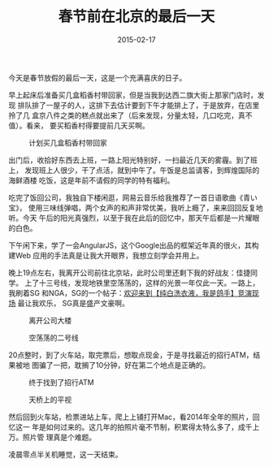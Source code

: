 #+TITLE: 春节前在北京的最后一天
#+DATE: 2015-02-17

今天是春节放假的最后一天，这是一个充满喜庆的日子。

早上起床后准备买几盒稻香村带回家，但是当我到达西二旗大街上那家门店时，发现
排队排了一屋子的人，这排下去估计要到下午才能排上了，于是放弃，在店里拎了几
盒京八件之类的糕点就出来了（后来发现，分量太轻，几口吃完，真不值）。看来，
要买稻香村得要提前几天买啊。

#+CAPTION: 计划买几盒稻香村带回家
[[../static/imgs/1502-the-last-day/IMG_0904.jpg]]

出门后，收拾好东西去上班，一路上阳光特别好，一扫最近几天的雾霾。到了班上，
发现班上人很少，干了点活，就到中午了。午饭是总监请客，到辉煌国际的海鲜酒楼
吃饭，这是年前不请假的同学的特有福利。

吃完了饭回公司，我独自下楼闲逛，网易云音乐给我推荐了一首日语歌曲《青い宝》，
使用三味线弹唱，两个女声的和声非常优美，我听上瘾了，来来回回反复地听。今天
午后的阳光真强烈，以至于我在此后的回忆中，那天午后都是一片耀眼的白色。

下午闲下来，学了一会AngularJS，这个Google出品的框架近年真的很火，其构建Web
应用的手法真是让我大开眼界，我想立刻学会并用上。

晚上19点左右，我离开公司前往北京站，此时公司里还剩下我的好战友：佳捷同学。
上了十三号线，发现地铁里空荡荡的，这样的光景一年仅此一天。一路上，我刷着SG
和NGA，SG的一个帖子：[[http://bbs.sgamer.com/forum.php?mod=viewthread&tid=12338073][欢迎来到【纯白洗衣液，我是鸽手】竞演现场]] 最让我欢乐，
SG真是盛产文豪啊。

#+CAPTION: 离开公司大楼
[[../static/imgs/1502-the-last-day/IMG_0938.jpg]]
#+CAPTION: 空荡荡的二号线
[[../static/imgs/1502-the-last-day/IMG_0945.jpg]]

20点整时，到了火车站，取完票后，想取点现金，于是寻找最近的招行ATM，结果被地
图骗了一把，耽搁了10分钟，好在第二个地点是正确的。
#+CAPTION: 终于找到了招行ATM
[[../static/imgs/1502-the-last-day/IMG_0947.jpg]]
#+CAPTION: 天桥上的平视
[[../static/imgs/1502-the-last-day/DSC08455.jpg]]

然后回到火车站，检票进站上车，爬上上铺打开Mac，看2014年全年的照片，回忆这一
年是如何过来的。这几年的拍照片毫不节制，积累得太特么多了，成千上万。照片管
理真是个难题。

凌晨零点半关机睡觉，这一天结束。

